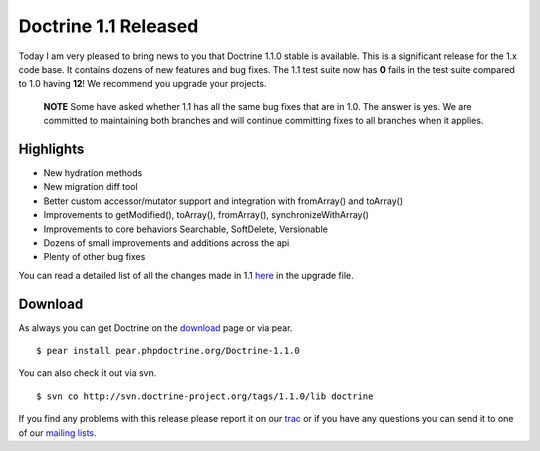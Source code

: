 Doctrine 1.1 Released
=====================

Today I am very pleased to bring news to you that Doctrine 1.1.0
stable is available. This is a significant release for the 1.x code
base. It contains dozens of new features and bug fixes. The 1.1
test suite now has **0** fails in the test suite compared to 1.0
having **12**! We recommend you upgrade your projects.

    **NOTE** Some have asked whether 1.1 has all the same bug fixes
    that are in 1.0. The answer is yes. We are committed to maintaining
    both branches and will continue committing fixes to all branches
    when it applies.


Highlights
~~~~~~~~~~


-  New hydration methods
-  New migration diff tool
-  Better custom accessor/mutator support and integration with
   fromArray() and toArray()
-  Improvements to getModified(), toArray(), fromArray(),
   synchronizeWithArray()
-  Improvements to core behaviors Searchable, SoftDelete,
   Versionable
-  Dozens of small improvements and additions across the api
-  Plenty of other bug fixes

You can read a detailed list of all the changes made in 1.1
`here <http://www.doctrine-project.org/upgrade/1_1>`_ in the
upgrade file.

Download
~~~~~~~~

As always you can get Doctrine on the
`download <http://www.doctrine-project.org/download>`_ page or via
pear.

::

    $ pear install pear.phpdoctrine.org/Doctrine-1.1.0

You can also check it out via svn.

::

    $ svn co http://svn.doctrine-project.org/tags/1.1.0/lib doctrine

If you find any problems with this release please report it on our
`trac <http://trac.doctrine-project.org>`_ or if you have any
questions you can send it to one of our
`mailing lists <http://www.doctrine-project.org/community>`_.



.. author:: jwage 
.. categories:: Release
.. tags:: none
.. comments::
